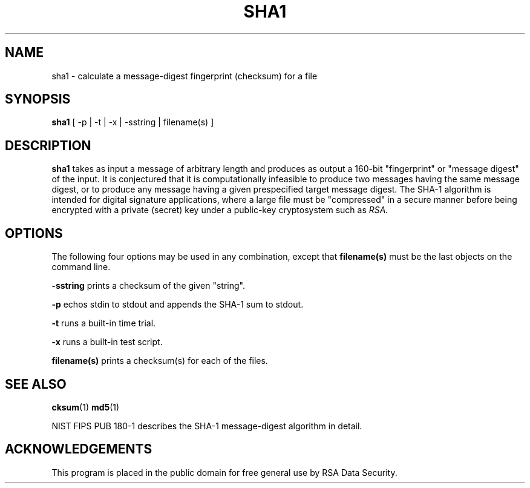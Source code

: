 .\"	$OpenBSD$
.\"
.TH SHA1 1 "Jul 12, 1997"
.SH NAME
sha1 \- calculate a message-digest fingerprint (checksum) for a file
.SH SYNOPSIS
.B sha1
[ -p | -t | -x | -sstring | filename(s) ]
.SH DESCRIPTION
.B sha1
takes as input a message of arbitrary length and produces
as output a 160-bit "fingerprint" or "message digest" of the input.
It is conjectured that it is computationally infeasible to produce
two messages having the same message digest, or to produce any
message having a given prespecified target message digest.
The SHA-1 algorithm is intended for digital signature applications, where a
large file must be "compressed" in a secure manner before being
encrypted with a private (secret) key under a public-key cryptosystem
such as
.I RSA.
.SH OPTIONS
The following four options may be used in any combination, except
that
.B "filename(s)"
must be the last objects on the command line.
.in +5
.PP
.B -sstring
prints a checksum of the given "string".
.PP
.B -p
echos stdin to stdout and appends the SHA-1 sum to stdout.
.PP
.B -t
runs a built-in time trial.
.PP
.B -x
runs a built-in test script.
.PP
.B filename(s)
prints a checksum(s) for each of the files.
.SH "SEE ALSO"
.BR cksum (1)
.BR md5 (1)
.PP
NIST FIPS PUB 180-1 describes the SHA-1 message-digest algorithm in detail.
.SH ACKNOWLEDGEMENTS
This program is placed in the public domain for free general use by
RSA Data Security.
